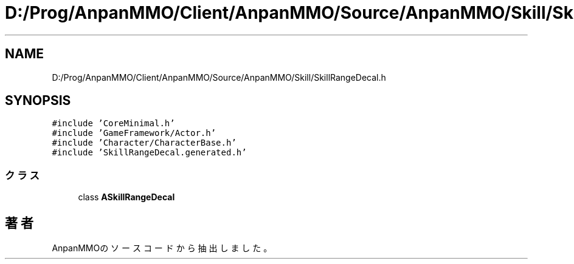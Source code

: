 .TH "D:/Prog/AnpanMMO/Client/AnpanMMO/Source/AnpanMMO/Skill/SkillRangeDecal.h" 3 "2018年12月20日(木)" "AnpanMMO" \" -*- nroff -*-
.ad l
.nh
.SH NAME
D:/Prog/AnpanMMO/Client/AnpanMMO/Source/AnpanMMO/Skill/SkillRangeDecal.h
.SH SYNOPSIS
.br
.PP
\fC#include 'CoreMinimal\&.h'\fP
.br
\fC#include 'GameFramework/Actor\&.h'\fP
.br
\fC#include 'Character/CharacterBase\&.h'\fP
.br
\fC#include 'SkillRangeDecal\&.generated\&.h'\fP
.br

.SS "クラス"

.in +1c
.ti -1c
.RI "class \fBASkillRangeDecal\fP"
.br
.in -1c
.SH "著者"
.PP 
 AnpanMMOのソースコードから抽出しました。

